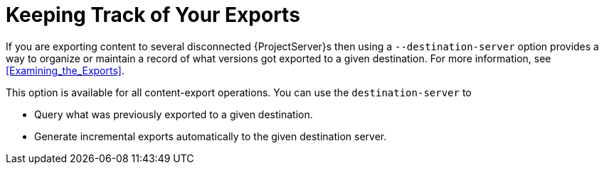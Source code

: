 [id="Keeping_Track_of_Your_Exports_{context}"]
= Keeping Track of Your Exports

If you are exporting content to several disconnected {ProjectServer}s then using a `--destination-server` option provides a way to organize or maintain a record of what versions got exported to a given destination.
For more information, see xref:Examining_the_Exports[].

This option is available for all content-export operations.
You can use the `destination-server` to

* Query what was previously exported to a given destination.
* Generate incremental exports automatically to the given destination server.
